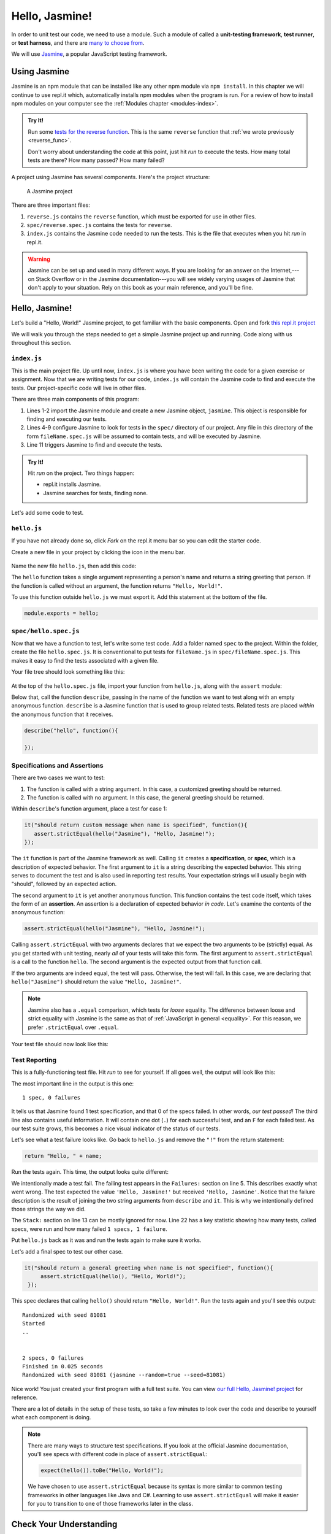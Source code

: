 Hello, Jasmine!
===============

.. index:: ! Jasmine

In order to unit test our code, we need to use a module. Such a module of called a **unit-testing framework**, **test runner**, or **test harness**, and there are `many to choose from <https://en.wikipedia.org/wiki/List_of_unit_testing_frameworks#JavaScript>`_.

We will use `Jasmine <https://jasmine.github.io/>`_, a popular JavaScript testing framework.

Using Jasmine
-------------

.. index::
   single: Jasmine; installing

Jasmine is an npm module that can be installed like any other npm module via ``npm install``. In this chapter we will continue to use
repl.it which, automatically installs npm modules when the program is run. For a review of how to install npm modules on your computer
see the :ref:`Modules chapter <modules-index>`.

.. admonition:: Try It!

   Run some `tests for the reverse function <https://repl.it/@launchcode/reverse-Function-With-Tests>`_. This is the same ``reverse`` function that :ref:`we wrote previously <reverse_func>`. 

   Don't worry about understanding the code at this point, just hit *run* to execute the tests. How many total tests are there? How many passed? How many failed? 

.. index::
   single: Jasmine; project structure

A project using Jasmine has several components. Here's the project structure:

.. figure:: figures/jasmine-project-structure.png
   :alt: A small project with three important files: index.js, reverse.js, reverse.spec.js

   A Jasmine project

There are three important files:

#. ``reverse.js`` contains the ``reverse`` function, which must be exported for use in other files.
#. ``spec/reverse.spec.js`` contains the tests for ``reverse``.
#. ``index.js`` contains the Jasmine code needed to run the tests. This is the file that executes when you hit *run* in repl.it.

.. warning:: Jasmine can be set up and used in many different ways. If you are looking for an answer on the Internet,---on Stack Overflow or in the Jasmine documentation---you will see widely varying usages of Jasmine that don't apply to your situation. Rely on this book as your main reference, and you'll be fine.

Hello, Jasmine!
---------------

Let's build a "Hello, World!" Jasmine project, to get familiar with the basic components. Open and fork `this repl.it project <https://repl.it/@launchcode/Hello-Jasmine-Starter-Code>`_

We will walk you through the steps needed to get a simple Jasmine project up and running. Code along with us throughout this section.

``index.js``
^^^^^^^^^^^^

This is the main project file. Up until now, ``index.js`` is where you have been writing the code for a given exercise or assignment. Now that we are writing tests for our code, ``index.js`` will contain the Jasmine code to find and execute the tests. Our project-specific code will live in other files.

.. sourcecode:: js
   :linenos:

   const Jasmine = require('jasmine');
   const jasmine = new Jasmine();

   jasmine.loadConfig({
      spec_dir: 'spec',
      spec_files: [
         "**/*[sS]pec.js"
      ],
   });

   jasmine.execute();

There are three main components of this program:

#. Lines 1-2 import the Jasmine module and create a new Jasmine object, ``jasmine``. This object is responsible for finding and executing our tests.
#. Lines 4-9 configure Jasmine to look for tests in the ``spec/`` directory of our project. Any file in this directory of the form ``fileName.spec.js`` will be assumed to contain tests, and will be executed by Jasmine.
#. Line 11 triggers Jasmine to find and execute the tests.

.. admonition:: Try It!

   Hit *run* on the project. Two things happen:

   - repl.it installs Jasmine.
   - Jasmine searches for tests, finding none.

Let's add some code to test.

.. _hello.js:

``hello.js``
^^^^^^^^^^^^

If you have not already done so, click *Fork* on the repl.it menu bar so you
can edit the starter code.

Create a new file in your project by clicking the icon in the menu bar.

.. figure:: figures/replit-new-file-button.png
   :alt: Repl.it menu button for creating new files

Name the new file ``hello.js``, then add this code:

.. sourcecode:: js
   :linenos:

   function hello(name) {
      if (name === undefined)
         name = "World";

      return "Hello, " + name + "!";
   }

The ``hello`` function takes a single argument representing a person's name and returns a string greeting that person. If the function is called without an argument, the function returns ``"Hello, World!"``.

To use this function outside ``hello.js`` we must export it. Add this statement at the bottom of the file.

.. sourcecode:: js

   module.exports = hello;

``spec/hello.spec.js``
^^^^^^^^^^^^^^^^^^^^^^

Now that we have a function to test, let's write some test code. Add a folder named ``spec`` to the project. Within the folder, create the file ``hello.spec.js``. It is conventional to put tests for ``fileName.js`` in ``spec/fileName.spec.js``. This makes it easy to find the tests associated with a given file.

Your file tree should look something like this:

.. figure:: figures/hello-test-file-tree.png
   :alt: File tree for test project

At the top of the ``hello.spec.js`` file, import your function from ``hello.js``, along with the ``assert`` module:

.. sourcecode:: js
   :linenos:

   const hello = require('../hello.js');
   const assert = require('assert');

Below that, call the function ``describe``, passing in the name of the function we want to test along with an empty anonymous function. ``describe`` is a Jasmine function that is used to group related tests. Related tests are placed *within* the anonymous function that it receives.

.. sourcecode:: js

   describe("hello", function(){

   });

.. _feedback:

Specifications and Assertions
^^^^^^^^^^^^^^^^^^^^^^^^^^^^^

.. index::
   single: Jasmine; specification
   single: specification
   single: assertion

There are two cases we want to test:

#. The function is called with a string argument. In this case, a customized greeting should be returned.
#. The function is called with no argument. In this case, the general greeting should be returned.

Within ``describe``'s function argument, place a test for case 1:

.. sourcecode:: js

   it("should return custom message when name is specified", function(){
      assert.strictEqual(hello("Jasmine"), "Hello, Jasmine!");
   });

The ``it`` function is part of the Jasmine framework as well. Calling ``it`` creates a **specification**, or **spec**, which is a description of expected behavior. The first argument to ``it`` is a string describing the expected behavior. This string serves to document the test and is also used in reporting test results. Your expectation strings will usually begin with "should", followed by an expected action.

The second argument to ``it`` is yet another anonymous function. This function contains the test code itself, which takes the form of an **assertion**. An assertion is a declaration of expected behavior *in code*. Let's examine the contents of the anonymous function:

.. sourcecode:: js

   assert.strictEqual(hello("Jasmine"), "Hello, Jasmine!");

Calling ``assert.strictEqual`` with two arguments declares that we expect the two arguments to be (strictly) equal. As you get started with unit testing, nearly *all* of your tests will take this form. The first argument to ``assert.strictEqual`` is a call to the function ``hello``. The second argument is the expected output from that function call. 

If the two arguments are indeed equal, the test will pass. Otherwise, the test will fail. In this case, we are declaring that ``hello("Jasmine")`` should return the value ``"Hello, Jasmine!"``.

.. note::

   Jasmine also has a ``.equal`` comparison, which tests for *loose* equality. The difference between loose and strict equality with Jasmine is the same as that of :ref:`JavaScript in general <equality>`.
   For this reason, we prefer ``.strictEqual`` over ``.equal``.

Your test file should now look like this:

.. sourcecode:: js
   :linenos:

   const hello = require('../hello.js');
   const assert = require('assert');

   describe("hello world test", function(){

      it("should return a custom message when name is specified", function(){
         assert.strictEqual(hello("Jasmine"), "Hello, Jasmine!");
      });

   });

Test Reporting
^^^^^^^^^^^^^^

This is a fully-functioning test file. Hit *run* to see for yourself. If all goes well, the output will look like this:

.. sourcecode:: none
   :linenos:

   Randomized with seed 00798
   Started
   .


   1 spec, 0 failures
   Finished in 0.016 seconds
   Randomized with seed 00798 (jasmine --random=true --seed=00798)

The most important line in the output is this one:

::

   1 spec, 0 failures

It tells us that Jasmine found 1 test specification, and that 0 of the specs failed. In other words, *our test passed!* The third line also contains useful information. It will contain one dot (``.``) for each successful test, and an ``F`` for each failed test. As our test suite grows, this becomes a nice visual indicator of the status of our tests.

Let's see what a test failure looks like. Go back to ``hello.js`` and remove the ``"!"`` from the return statement:

.. sourcecode:: js

   return "Hello, " + name;

Run the tests again. This time, the output looks quite different:

.. sourcecode:: none
   :linenos:

   Randomized with seed 98738
   Started
   F

   Failures:
   1) hello world test should return a custom message when name is specified
   Message:
      AssertionError [ERR_ASSERTION]: Input A expected to strictly equal input B:
      + expected - actual

      - 'Hello, Jasmine'
      + 'Hello, Jasmine!'
   Stack:
      error properties: Object({ generatedMessage: true, code: 'ERR_ASSERTION', actual: 'Hello, Jasmine', expected: 'Hello, Jasmine!', operator: 'strictEqual' })
         at <Jasmine>
         at UserContext.<anonymous> (/home/runner/spec/reverse.spec.js:23:14)
         at <Jasmine>
         at runCallback (timers.js:705:18)
         at tryOnImmediate (timers.js:676:5)
         at processImmediate (timers.js:658:5)

   1 specs, 1 failure
   Finished in 0.021 seconds

We intentionally made a test fail. The failing test appears in the ``Failures:`` section on line 5. This
describes exactly what went wrong. The test expected the value ``'Hello, Jasmine!'`` but received ``'Hello, Jasmine'``.
Notice that the failure description is the result of joining the two string arguments from ``describe`` and ``it``.
This is why we intentionally defined those strings the way we did.

The ``Stack:`` section on line 13 can be mostly ignored for now.
Line 22 has a key statistic showing how many tests, called specs, were run and how many failed ``1 specs, 1 failure``.

Put ``hello.js`` back as it was and run the tests again to make sure it works.

Let's add a final spec to test our other case.

.. sourcecode:: js

   it("should return a general greeting when name is not specified", function(){
        assert.strictEqual(hello(), "Hello, World!");
    });

This spec declares that calling ``hello()`` should return ``"Hello, World!"``. Run the tests again and you'll see this output:

::

   Randomized with seed 81081
   Started
   ..


   2 specs, 0 failures
   Finished in 0.025 seconds
   Randomized with seed 81081 (jasmine --random=true --seed=81081)

Nice work! You just created your first program with a full test suite. You can view `our full Hello, Jasmine! project <https://repl.it/@launchcode/Hello-Jasmine>`_ for reference.

There are a lot of details in the setup of these tests, so take a few minutes to look over the code and describe to yourself what each component is doing.

.. note::

   There are many ways to structure test specifications. If you look at the official Jasmine documentation, you'll see specs with different code in place of ``assert.strictEqual``:

   .. sourcecode:: js

      expect(hello()).toBe("Hello, World!");

   We have chosen to use ``assert.strictEqual`` because its syntax is more similar to common testing frameworks in other languages like Java and C#. Learning to use ``assert.strictEqual`` will make it easier for you to transition to one of those frameworks later in the class.

Check Your Understanding
-------------------------

.. admonition:: Question

   Examine the function below, which checks if the user enters a correct
   answer:

   .. sourcecode:: js
      :linenos:

      function isAnswerCorrect(answer,correctAnswer){
         return answer === correctAnswer;
      }

   Which of the following tests checks if the function properly handles
   case-sensitive answers.

   a. ``assert.strictEqual(isAnswerCorrect('Flower'), 'Flower');``
   b. ``assert.strictEqual(isAnswerCorrect('Flower'), 'flower');``
   c. ``assert.strictEqual(isAnswerCorrect('Flower'), 'Plant');``
   d. ``assert.strictEqual(isAnswerCorrect('Flower'), '');``
